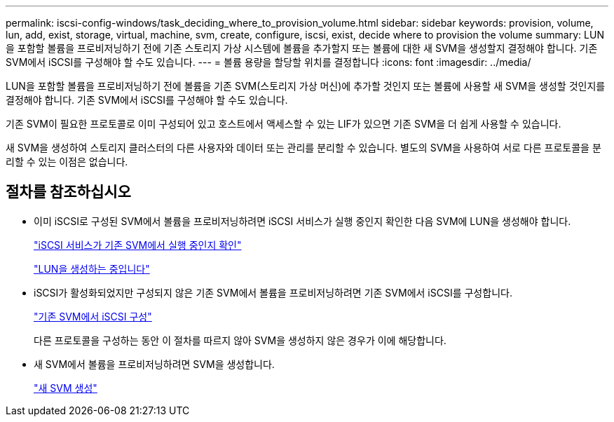 ---
permalink: iscsi-config-windows/task_deciding_where_to_provision_volume.html 
sidebar: sidebar 
keywords: provision, volume, lun, add, exist, storage, virtual, machine, svm, create, configure, iscsi, exist, decide where to provision the volume 
summary: LUN을 포함할 볼륨을 프로비저닝하기 전에 기존 스토리지 가상 시스템에 볼륨을 추가할지 또는 볼륨에 대한 새 SVM을 생성할지 결정해야 합니다. 기존 SVM에서 iSCSI를 구성해야 할 수도 있습니다. 
---
= 볼륨 용량을 할당할 위치를 결정합니다
:icons: font
:imagesdir: ../media/


[role="lead"]
LUN을 포함할 볼륨을 프로비저닝하기 전에 볼륨을 기존 SVM(스토리지 가상 머신)에 추가할 것인지 또는 볼륨에 사용할 새 SVM을 생성할 것인지를 결정해야 합니다. 기존 SVM에서 iSCSI를 구성해야 할 수도 있습니다.

기존 SVM이 필요한 프로토콜로 이미 구성되어 있고 호스트에서 액세스할 수 있는 LIF가 있으면 기존 SVM을 더 쉽게 사용할 수 있습니다.

새 SVM을 생성하여 스토리지 클러스터의 다른 사용자와 데이터 또는 관리를 분리할 수 있습니다. 별도의 SVM을 사용하여 서로 다른 프로토콜을 분리할 수 있는 이점은 없습니다.



== 절차를 참조하십시오

* 이미 iSCSI로 구성된 SVM에서 볼륨을 프로비저닝하려면 iSCSI 서비스가 실행 중인지 확인한 다음 SVM에 LUN을 생성해야 합니다.
+
link:task_verifying_iscsi_is_running_on_existing_vserver.html["iSCSI 서비스가 기존 SVM에서 실행 중인지 확인"]

+
link:task_creating_lun_its_containing_volume.html["LUN을 생성하는 중입니다"]

* iSCSI가 활성화되었지만 구성되지 않은 기존 SVM에서 볼륨을 프로비저닝하려면 기존 SVM에서 iSCSI를 구성합니다.
+
link:task_configuring_iscsi_fc_creating_lun_on_existing_svm.html["기존 SVM에서 iSCSI 구성"]

+
다른 프로토콜을 구성하는 동안 이 절차를 따르지 않아 SVM을 생성하지 않은 경우가 이에 해당합니다.

* 새 SVM에서 볼륨을 프로비저닝하려면 SVM을 생성합니다.
+
link:task_creating_svm.html["새 SVM 생성"]


